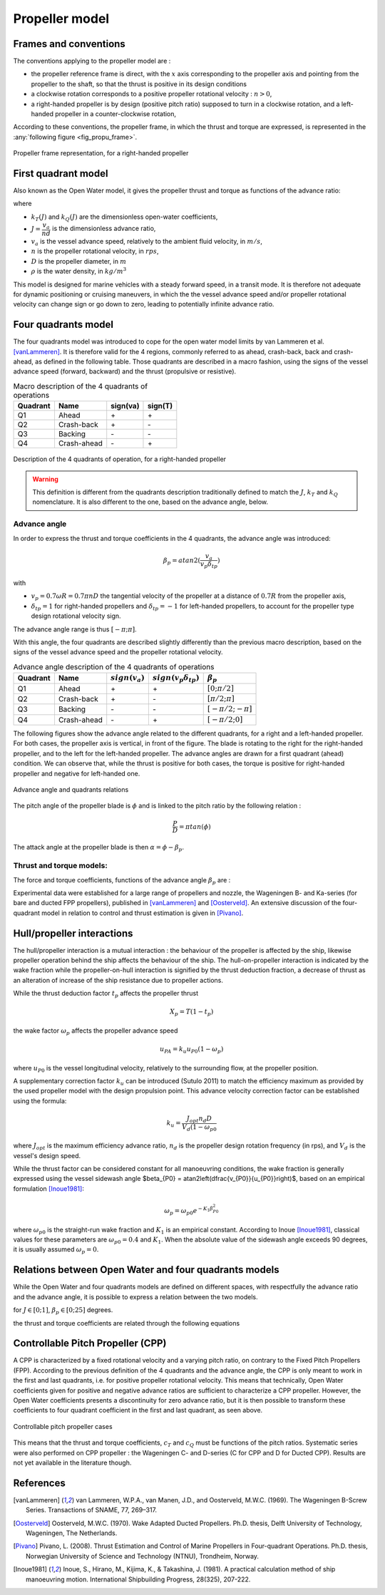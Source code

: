 .. _propeller_model:

Propeller model
===============

Frames and conventions
----------------------

The conventions applying to the propeller model are :

* the propeller reference frame is direct, with the :math:`x` axis corresponding to the propeller axis and pointing from the propeller to the shaft, so that the thrust is positive in its design conditions
* a clockwise rotation corresponds to a positive propeller rotational velocity : :math:`n>0`,
* a right-handed propeller is by design (positive pitch ratio) supposed to turn in a clockwise rotation, and a left-handed propeller in a counter-clockwise rotation,

According to these conventions, the propeller frame, in which the thrust and torque are expressed, is represented in the :any:`following figure <fig_propu_frame>`.

.. _fig_propu_frame:
.. figure:: ../_static/propu_frame.png
    :align: center
    :alt: propu_frame

    Propeller frame representation, for a right-handed propeller

First quadrant model
--------------------

Also known as the Open Water model, it gives the propeller thrust and torque as functions of the advance ratio:

.. math::
   :nowrap:

   \begin{eqnarray}
    T &=& \rho D^4 k_T(J) n^2 \\
    Q &=& \rho D^5 k_Q(J) n^3
   \end{eqnarray}

where

- :math:`k_T(J)` and :math:`k_Q(J)` are the dimensionless open-water coefficients,
- :math:`J = \dfrac{v_a}{nd}` is the dimensionless advance ratio,
- :math:`v_a` is the vessel advance speed, relatively to the ambient fluid velocity, in :math:`m/s`,
- :math:`n` is the propeller rotational velocity, in :math:`rps`,
- :math:`D` is the propeller diameter, in :math:`m`
- :math:`\rho` is the water density, in :math:`kg/m^3`

This model is designed for marine vehicles with a steady forward speed, in a transit mode. It is therefore not adequate
for dynamic positioning or cruising maneuvers, in which the the vessel advance speed and/or propeller rotational velocity
can change sign or go down to zero, leading to potentially infinite advance ratio.

Four quadrants model
--------------------

The four quadrants model was introduced to cope for the open water model limits by van Lammeren et al. [vanLammeren]_.
It is therefore valid for the 4 regions, commonly referred to as ahead, crash-back, back and crash-ahead, as defined in
the following table. Those quadrants are described in a macro fashion, using the signs of the vessel advance speed (forward, backward) and the thrust (propulsive or resistive).

.. table:: Macro description of the 4 quadrants of operations

    =========== =========== =========== ===========
    Quadrant    Name        sign(va)    sign(T)
    =========== =========== =========== ===========
    Q1          Ahead       \+           \+
    Q2          Crash-back  \+           \-
    Q3          Backing     \-           \-
    Q4          Crash-ahead \-           \+
    =========== =========== =========== ===========

.. _fig_quadrants:
.. figure:: ../_static/4quadrants.png
    :align: center
    :alt: 4quadrants

    Description of the 4 quadrants of operation, for a right-handed propeller

.. warning::
    This definition is different from the quadrants description traditionally defined to match the :math:`J`, :math:`k_T` and :math:`k_Q` nomenclature.
    It is also different to the one, based on the advance angle, below.

Advance angle
+++++++++++++

In order to express the thrust and torque coefficients in the 4 quadrants, the advance angle was introduced:

.. math::
    \beta_p = atan2(\dfrac{v_a}{v_p \delta_{tp}})

with

- :math:`v_p = 0.7 \omega R = 0.7 \pi n D` the tangential velocity of the propeller at a distance of :math:`0.7R` from the propeller axis,
- :math:`\delta_{tp} = 1` for right-handed propellers and :math:`\delta_{tp} = -1` for left-handed propellers, to account for the propeller type design rotational velocity sign.

The advance angle range is thus :math:`[-\pi; \pi]`.

With this angle, the four quadrants are described slightly differently than the previous macro description, based on the signs of the vessel advance speed and the propeller rotational velocity.

.. table:: Advance angle description of the 4 quadrants of operations

    =========== =========== ================= ============================== ======================
    Quadrant    Name        :math:`sign(v_a)` :math:`sign(v_p \delta_{tp})`  :math:`\beta_p`
    =========== =========== ================= ============================== ======================
    Q1          Ahead       \+                 \+                              :math:`[0;\pi/2]`
    Q2          Crash-back  \+                 \-                              :math:`[\pi/2;\pi]`
    Q3          Backing     \-                 \-                              :math:`[-\pi/2;-\pi]`
    Q4          Crash-ahead \-                 \+                              :math:`[-\pi/2;0]`
    =========== =========== ================= ============================== ======================

The following figures show the advance angle related to the different quadrants, for a right and a left-handed propeller.
For both cases, the propeller axis is vertical, in front of the figure. The blade is rotating to the right for the right-handed propeller, and to the left for the left-handed propeller.
The advance angles are drawn for a first quadrant (ahead) condition. We can observe that, while the thrust is positive for both cases, the torque is positive for right-handed propeller and negative for left-handed one.

.. _fig_advance_angle:
..  figure:: ../_static/FPP.png
    :align: center
    :alt: advance angle and quadrants relations

    Advance angle and quadrants relations


The pitch angle of the propeller blade is :math:`\phi` and is linked to the pitch ratio by the following relation :

.. math::
    \dfrac{P}{D} = \pi tan(\phi)

The attack angle at the propeller blade is then :math:`\alpha = \phi - \beta_p`.

Thrust and torque models:
+++++++++++++++++++++++++

The force and torque coefficients, functions of the advance angle :math:`\beta_p` are :

.. math::
   :nowrap:

   \begin{eqnarray}
    T &=& \dfrac{1}{2} \rho c_T(\beta_p) (v_a^2 + v_p^2) \pi R^2\\
    Q &=& \dfrac{1}{2} \rho c_Q(\beta_p) (v_a^2 + v_p^2) \pi R^2 D
    \end{eqnarray}

Experimental data were established for a large range of propellers and nozzle, the Wageningen B- and Ka-series
(for bare and ducted FPP propellers), published  in [vanLammeren]_ and [Oosterveld]_.
An extensive discussion of the four-quadrant model in relation to control and  thrust estimation is given in [Pivano]_.

Hull/propeller interactions
---------------------------

The hull/propeller interaction is a mutual interaction : the behaviour of the propeller is affected by the ship,
likewise propeller operation behind the ship affects the behaviour of the ship. The hull-on-propeller interaction is
indicated by the wake fraction while the propeller-on-hull interaction is signified by the thrust deduction fraction,
a decrease of thrust as an alteration of increase of the ship resistance due to propeller actions.

While the thrust deduction factor :math:`t_p` affects the propeller thrust

.. math::
    X_p = T (1-t_p)

the wake factor :math:`\omega_p` affects the propeller advance speed

.. math::
    u_{PA} = k_u u_{P0}(1-\omega_p)

where :math:`u_{P0}` is the vessel longitudinal velocity, relatively to the surrounding flow, at the propeller position.

A supplementary correction factor :math:`k_u` can be introduced (Sutulo 2011) to match the efficiency maximum as provided by
the used  propeller model with the design propulsion point. This advance velocity correction factor can be established
using the formula:

.. math::
    k_u = \dfrac{J_{opt} n_d D}{V_d (1-\omega_{p0}}

where :math:`J_{opt}` is the maximum efficiency advance ratio, :math:`n_d` is the propeller design rotation frequency
(in rps), and :math:`V_d` is the vessel's design speed.

While the thrust factor can be considered constant for all manoeuvring conditions, the wake fraction is generally
expressed using the vessel sidewash angle $beta_{P0} = atan2\left(\dfrac{v_{P0}}{u_{P0}}\right)$, based on an empirical
formulation [Inoue1981]_:

.. math::
    \omega_p = \omega_{p0} e^{-K_1 \beta_{P0}^2}

where :math:`\omega_{p0}` is the straight-run wake fraction and :math:`K_1` is an empirical constant.
According to Inoue [Inoue1981]_, classical values for these parameters are :math:`\omega_{p0} = 0.4` and :math:`K_1`.
When the absolute value of the sidewash angle exceeds 90 degrees, it is usually assumed :math:`\omega_p=0`.


Relations between Open Water and four quadrants models
------------------------------------------------------

While the Open Water and four quadrants models are defined on different spaces, with respectfully the advance ratio and
the advance angle, it is possible to express a relation between the two models.

.. math::
   :nowrap:

   \begin{eqnarray}
    \beta_p &=& atan2\left(\dfrac{v_a}{0.7\pi nd} \right) = atan2 \left( \dfrac{J}{0.7\pi} \right) \\
    J &=& 0.7 \pi tan(\beta_p)
    \end{eqnarray}

for :math:`J \in [0;1]`, :math:`\beta_p \in [0;25]` degrees.

the thrust and torque coefficients are related through the following equations

.. math::
   :nowrap:

   \begin{eqnarray}
    k_T(J) &=& \dfrac{\pi}{8} c_T(\beta_p) (J^2 + 0.7^2 \pi^2)\\
    k_Q(J) &=& \dfrac{\pi}{8} c_Q(\beta_p) (J^2 + 0.7^2 \pi^2)
    \end{eqnarray}


Controllable Pitch Propeller (CPP)
----------------------------------

A CPP is characterized by a fixed rotational velocity and a varying pitch ratio, on contrary to the Fixed Pitch Propellers (FPP).
According to the previous definition of the 4 quadrants and the advance angle, the CPP is only meant to work in the first and last quadrants, i.e. for positive propeller rotational velocity.
This means that technically, Open Water coefficients given for positive and negative advance ratios are sufficient to characterize a CPP propeller.
However, the Open Water coefficients presents a discontinuity for zero advance ratio, but it is then possible to transform these coefficients to four quadrant coefficient in the first and last quadrant, as seen above.

.. _fig_CPP:
..  figure:: ../_static/CPP.png
    :align: center
    :alt: CPP

    Controllable pitch propeller cases

This means that the thrust and torque coefficients, :math:`c_T` and :math:`c_Q` must be functions of the pitch ratios.
Systematic series were also performed on CPP propeller : the Wageningen C- and D-series (C for CPP and D for Ducted CPP).
Results are not yet available in the literature though.


References
----------

.. [vanLammeren] van Lammeren, W.P.A., van Manen, J.D., and Oosterveld, M.W.C. (1969). The Wageningen B-Screw Series. Transactions of SNAME, 77, 269–317.
.. [Oosterveld] Oosterveld, M.W.C. (1970). Wake Adapted Ducted Propellers. Ph.D. thesis, Delft University of Technology, Wageningen, The Netherlands.
.. [Pivano] Pivano, L. (2008). Thrust Estimation and Control of Marine Propellers in Four-quadrant Operations. Ph.D. thesis, Norwegian University of Science and Technology (NTNU), Trondheim, Norway.
.. [Inoue1981] Inoue, S., Hirano, M., Kijima, K., & Takashina, J. (1981). A practical calculation method of ship manoeuvring motion. International Shipbuilding Progress, 28(325), 207-222.